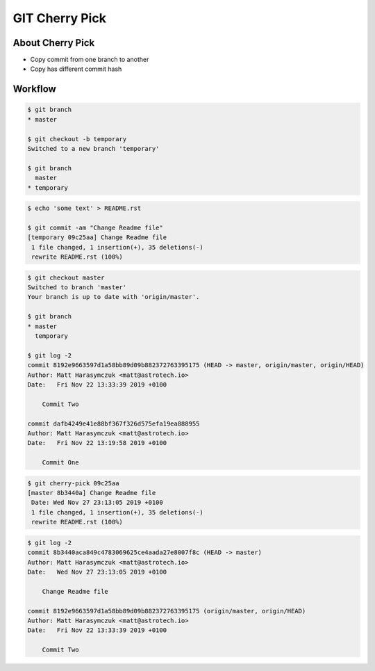 ***************
GIT Cherry Pick
***************


About Cherry Pick
=================
* Copy commit from one branch to another
* Copy has different commit hash


Workflow
========
.. code-block:: console

    $ git branch
    * master

    $ git checkout -b temporary
    Switched to a new branch 'temporary'

    $ git branch
      master
    * temporary

.. code-block:: console

    $ echo 'some text' > README.rst

    $ git commit -am "Change Readme file"
    [temporary 09c25aa] Change Readme file
     1 file changed, 1 insertion(+), 35 deletions(-)
     rewrite README.rst (100%)

.. code-block:: console

    $ git checkout master
    Switched to branch 'master'
    Your branch is up to date with 'origin/master'.

    $ git branch
    * master
      temporary

    $ git log -2
    commit 8192e9663597d1a58bb89d09b882372763395175 (HEAD -> master, origin/master, origin/HEAD)
    Author: Matt Harasymczuk <matt@astrotech.io>
    Date:   Fri Nov 22 13:33:39 2019 +0100

        Commit Two

    commit dafb4249e41e88bf367f326d575efa19ea888955
    Author: Matt Harasymczuk <matt@astrotech.io>
    Date:   Fri Nov 22 13:19:58 2019 +0100

        Commit One

.. code-block:: console

    $ git cherry-pick 09c25aa
    [master 8b3440a] Change Readme file
     Date: Wed Nov 27 23:13:05 2019 +0100
     1 file changed, 1 insertion(+), 35 deletions(-)
     rewrite README.rst (100%)

.. code-block:: console

    $ git log -2
    commit 8b3440aca849c4783069625ce4aada27e8007f8c (HEAD -> master)
    Author: Matt Harasymczuk <matt@astrotech.io>
    Date:   Wed Nov 27 23:13:05 2019 +0100

        Change Readme file

    commit 8192e9663597d1a58bb89d09b882372763395175 (origin/master, origin/HEAD)
    Author: Matt Harasymczuk <matt@astrotech.io>
    Date:   Fri Nov 22 13:33:39 2019 +0100

        Commit Two
